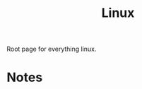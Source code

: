 :PROPERTIES:
:ID:       d1835d1c-742b-474b-abf4-8d5bea6bf6a8
:END:
#+title: Linux

Root page for everything linux.

* Notes
